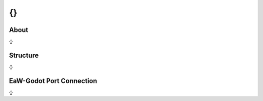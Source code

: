 ******************************************
{}
******************************************


About
=====
{}


Structure
=========
{}


EaW-Godot Port Connection
=========================
{}
